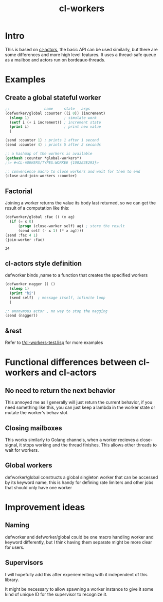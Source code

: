 #+title: cl-workers

* Intro
This is based on [[https://github.com/naveensundarg/Common-Lisp-Actors][cl-actors]], the basic API can be used similarly, but there are some differences and more high level features.
It uses a thread-safe queue as a mailbox and actors run on bordeaux-threads.

* Examples
** Create a global stateful worker
#+begin_src lisp
;;                name     state   args
(defworker/global :counter ((i 0)) (increment)
  (sleep 1)                ; simulate work
  (setf i (+ i increment)) ; increment state
  (print i)                ; print new value
  )

(send :counter 1) ; prints 1 after 1 second
(send :counter 4) ; prints 5 after 2 seconds

;; a hashmap of the workers is available
(gethash :counter *global-workers*)
;;> #<CL-WORKERS/TYPES:WORKER {1002E3E293}>

;; convenience macro to close workers and wait for them to end
(close-and-join-workers :counter)
#+end_src

** Factorial
Joining a worker returns the value its body last returned, so we can get the result of a computation like this:
#+begin_src lisp :exports both
(defworker/global :fac () (x ag)
  (if (= x 0)
      (progn (close-worker self) ag) ; store the result
      (send self (- x 1) (* x ag))))
(send :fac 4 1)
(join-worker :fac)
#+end_src

#+RESULTS:
: 24

** cl-actors style definition
defworker binds ,name to a function that creates the specified workers
#+begin_src lisp
(defworker nagger () ()
  (sleep 1)
  (print "hi")
  (send self)  ; message itself, infinite loop
  )

;; anonymous actor , no way to stop the nagging
(send (nagger))
#+end_src
** &rest
Refer to [[https://github.com/garlic0x1/cl-workers/blob/master/t/cl-workers-test.lisp][t/cl-workers-test.lisp]] for more examples
* Functional differences between cl-workers and cl-actors
** No need to return the next behavior
This annoyed me as I generally will just return the current behavior, if you need something like this, you can just keep a lambda in the worker state or mutate the worker's behav slot.
** Closing mailboxes
This works similarly to Golang channels, when a worker recieves a close-signal, it stops working and the thread finishes.  This allows other threads to wait for workers.
** Global workers
defworker/global constructs a global singleton worker that can be accessed by its keyword name, this is handy for defining rate limiters and other jobs that should only have one worker

* Improvement ideas
** Naming
defworker and defworker/global could be one macro handling worker and keyword differently, but I think having them separate might be more clear for users.

** Supervisors
I will hopefully add this after experiementing with it independent of this library.

It might be necessary to allow spawning a worker instance to give it some kind of unique ID for the supervisor to recognize it.
